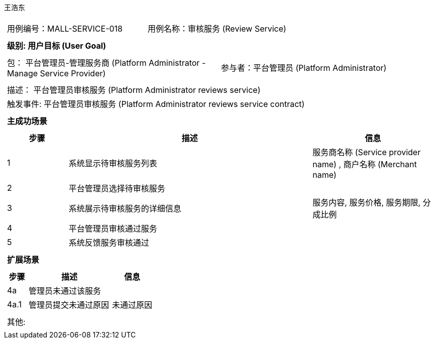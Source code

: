王浩东
[cols="1a"]
|===

|
[frame="none"]
[cols="1,1"]
!===
! 用例编号：MALL-SERVICE-018
! 用例名称：审核服务 (Review Service)
!===

|
[frame="none"]
[cols="1", options="header"]
!===
! 级别: 用户目标 (User Goal)
!===

|
[frame="none"]
[cols="2"]
!===
! 包： 平台管理员-管理服务商 (Platform Administrator - Manage Service Provider)
! 参与者：平台管理员 (Platform Administrator)
!===

|
[frame="none"]
[cols="1"]
!===
! 描述： 平台管理员审核服务 (Platform Administrator reviews service)
! 触发事件: 平台管理员审核服务 (Platform Administrator reviews service contract)
!===

|
[frame="none"]
[cols="1", options="header"]
!===
! 主成功场景
!===

|
[frame="none"]
[cols="1,4,2", options="header"]
!===
! 步骤 ! 描述 ! 信息

! 1
! 系统显示待审核服务列表
! 服务商名称 (Service provider name) , 商户名称 (Merchant name)

! 2
! 平台管理员选择待审核服务
! 

! 3
! 系统展示待审核服务的详细信息
! 服务内容, 服务价格, 服务期限, 分成比例

! 4
! 平台管理员审核通过服务
! 

! 5
! 系统反馈服务审核通过
! 

!===

|
[frame="none"]
[cols="1", options="header"]
!===
! 扩展场景
!===

|
[frame="none"]
[cols="1,4,2", options="header"]
!===
! 步骤 ! 描述 ! 信息

! 4a
! 管理员未通过该服务
! 

! 4a.1
! 管理员提交未通过原因
! 未通过原因

!===

|
[frame="none"]
[cols="1"]
!===
! 其他:
!===
|===
